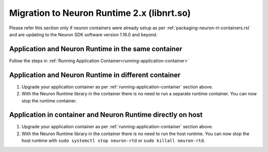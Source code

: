 .. _containers-migration-to-runtime2:

Migration to Neuron Runtime 2.x (libnrt.so)
===========================================

Please refer this section only if neuron containers were already setup as per :ref:`packaging-neuron-rt-containers.rst` and are updating to the Neuron SDK software version 1.16.0 and beyond.

Application and Neuron Runtime in the same container
-----------------------------------------------------

Follow the steps in :ref:`Running Application Container<running-application-container>`

Application and Neuron Runtime in different container
-----------------------------------------------------

#. Upgrade your application container as per :ref:`running-application-container` section above.
#. With the Neuron Runtime library in the container there is no need to run a separate runtime container. You can now stop the runtime container.

Application in container and Neuron Runtime directly on host
------------------------------------------------------------

#. Upgrade your application container as per :ref:`running-application-container` section above.
#. With the Neuron Runtime library in the container there is no need to run the host runtime. You can now stop the host runtime with ``sudo systemctl stop neuron-rtd`` or ``sudo killall neuron-rtd``.


